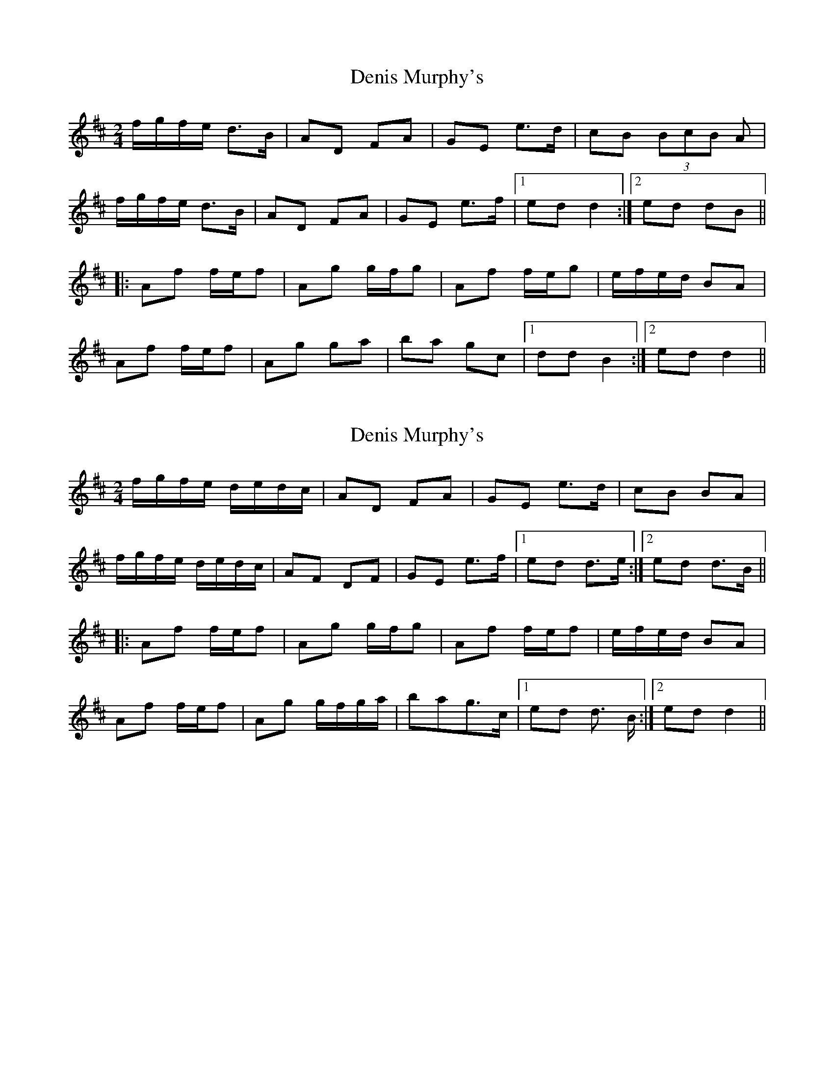 X: 1
T: Denis Murphy's
Z: Atk
S: https://thesession.org/tunes/357#setting357
R: polka
M: 2/4
L: 1/8
K: Dmaj
f/g/f/e/ d>B|AD FA|GE e>d|cB (3BcB A|
f/g/f/e/ d>B|AD FA|GE e>f|1ed d2:|2 ed dB||
|:Af f/e/f|Ag g/f/g|Af f/e/g|e/f/e/d/ BA|
Af f/e/f|Ag ga|ba gc|1 dd B2:|2 ed d2||
X: 2
T: Denis Murphy's
Z: MrSporre
S: https://thesession.org/tunes/357#setting6931
R: polka
M: 2/4
L: 1/8
K: Dmaj
f/g/f/e/ d/e/d/c/|AD FA|GE e>d|cB BA|
f/g/f/e/ d/e/d/c/|AF DF|GE e>f|1ed d>e:|2ed d>B||
|:Af f/e/f|Ag g/f/g|Af f/e/f|e/f/e/d/ BA|
Af f/e/f|Ag g/f/g/a/|bag>c|1 ed d> B:|2 ed d2||
X: 3
T: Denis Murphy's
Z: talltorpedo
S: https://thesession.org/tunes/357#setting18513
R: polka
M: 2/4
L: 1/8
K: Cmaj
|:c2 cA | GE c2| EG cA |GE DC|
c2 cA | GE c2 | EG DE |DC C2:|
|:EG GE| FA AF |EG G>E| F/G/F/E/ DC|
EG GE| FA A>F |EG DE| DC C2:|
X: 4
T: Denis Murphy's
Z: chansherly212
S: https://thesession.org/tunes/357#setting13158
R: polka
M: 2/4
L: 1/8
K: Dmaj
f/g/f/e d>B|AD FA|GE e>f|ed BA|
f/g/f/e d>B|AD FA|GEe>f|ed d2:|
|:Af f/e/f|Bg g/f/g|Af f/e/f|e/f/e/d/ BA|
Af f/e/f|Bg ga|ba gc| ed d2:|
X: 5
T: Denis Murphy's
Z: ceolachan
S: https://thesession.org/tunes/357#setting13159
R: polka
M: 2/4
L: 1/8
K: Dmaj
|: f/g/f/e/ d/c/d/B/ | AD F>A | G/F/E ed | cB c/B/A |
ff/e/ d>B | AD F2 | GE ef | ed d2 :|
|: Af f/^e/f | Ag g2 | Af- f/^e/f/d/ | e/f/e/d/ Bd/B/ |
Af- f/^e/f | Ag g>a | ba f/g/a/f/ | ed d2 :|
X: 6
T: Denis Murphy's
Z: ceolachan
S: https://thesession.org/tunes/357#setting13160
R: polka
M: 2/4
L: 1/8
K: Dmaj
|: e/ |f/g/f/e/ d/c/d/B/ | AD FA | GE e>d | cB BA |
f/g/f/e/ d/c/d/B/ | AD FA | GE e>f | ed d3/ :|
|: B/ |Af f/^e/f | Ag g/f/g | Af f/^e/f | e/f/e/d/ BA |
Af f/^e/f | Ag g/f/g/a/ | ba f/a/a/f/ | ed d3/ :|
X: 7
T: Denis Murphy's
Z: ceolachan
S: https://thesession.org/tunes/357#setting24622
R: polka
M: 2/4
L: 1/8
K: Dmaj
|: f>e d>B | AD FD | GE e>d | cB c/B/A |
ff/e/ d/e/d/B/ | AD FE/D/ | GE e>g |[1 fd d2 :|[2 fd d/e/d/B/ ||
|: Af f/e/f | Ag g/f/g | Af f2 | e/f/e/d/ Bd |
Af f/e/f | Ag g/f/g/a/ | ba fa/f/ |[1 ed d/e/d/B/ :|[2 ed d2 |]
